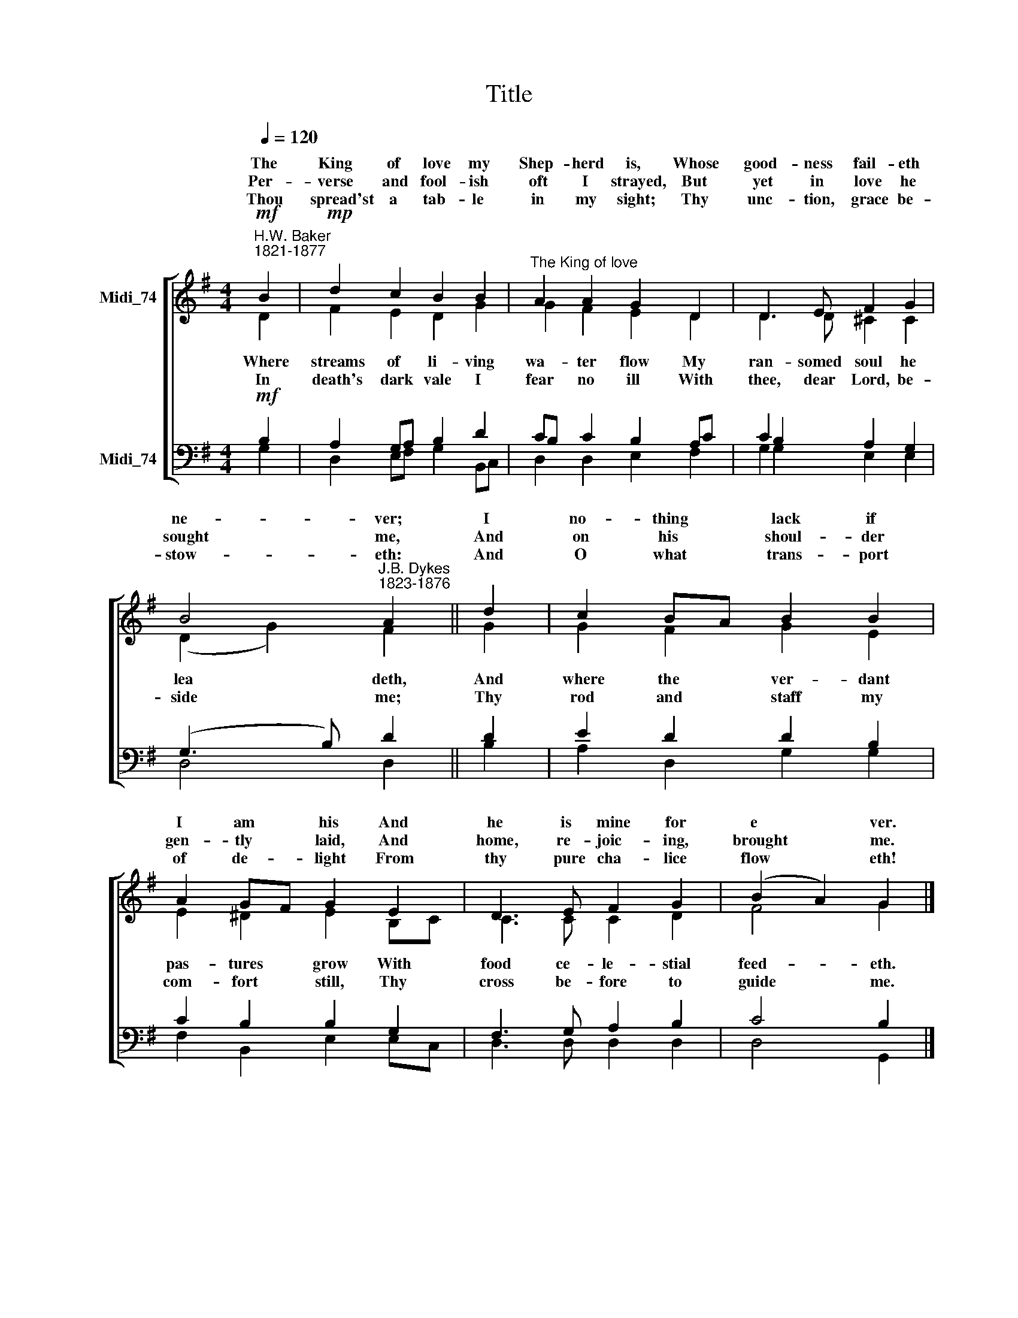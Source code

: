 X:1
T:Title
%%score [ ( 1 2 ) ( 3 4 ) ]
L:1/8
Q:1/4=120
M:4/4
K:G
V:1 treble nm="Midi_74" snm=" "
V:2 treble 
V:3 bass nm="Midi_74"
V:4 bass 
V:1
"^H.W. Baker\n1821-1877"!mf! B2 |!mp! d2 c2 B2 B2 |"^The King of love" A2 A2 G2 D2 | D3 E F2 G2 | %4
w: The|King of love my|Shep- herd is, Whose|good- ness fail- eth|
w: ||||
w: Per-|verse and fool- ish|oft I strayed, But|yet in love he|
w: ||||
w: Thou|spread'st a tab- le|in my sight; Thy|unc- tion, grace be-|
 B4"^J.B. Dykes\n1823-1876" A2 || d2 | c2 BA B2 B2 | A2 GF G2 E2 | D3 E F2 G2 | (B2 A2) G2 |] %10
w: ne- ver;|I|no- thing * lack if|I am * his And|he is mine for|e * ver.|
w: ||||||
w: sought me,|And|on his * shoul- der|gen- tly * laid, And|home, re- joic- ing,|brought * me.|
w: ||||||
w: stow- eth:|And|O what * trans- port|of de- * light From|thy pure cha- lice|flow * eth!|
"^Unison"!mf! B2 | d2 c2 B2 B2 | A2 A2 G2 D2 | D3 E F2 G2 | B4 A2 || %15
w: And|so through all the|length of days Thy|good- ness fail- eth|ne- ver;|
w: |||||
w: |||||
w: |||||
w: |||||
"^cresc.""^This edition produced by Andrew Sims 2008" d2 | c2 (BA) B2 B2 | A2 (GF) G2 E2 | %18
w: Good|shep- herd, * may I|sing thy * praise With-|
w: |||
w: |||
w: |||
w: |||
 D3 E F2 G2 | (B2 A2) G2 |] %20
w: in thy house for|e * ver.|
w: ||
w: ||
w: ||
w: ||
V:2
 D2 | F2 E2 D2 G2 | G2 F2 E2 D2 | D3 D ^C2 C2 | (D2 G2) F2 || G2 | G2 F2 G2 E2 | E2 ^D2 E2 B,C | %8
w: ||||||||
w: Where|streams of li- ving|wa- ter flow My|ran- somed soul he|lea * deth,|And|where the ver- dant|pas- tures grow With *|
w: ||||||||
w: In|death's dark vale I|fear no ill With|thee, dear Lord, be-|side * me;|Thy|rod and staff my|com- fort still, Thy *|
 C3 C C2 D2 | F4 G2 |] x2 | x8 | x8 | x8 | x6 || x2 | x8 | x8 | x8 | x6 |] %20
w: ||||||||||||
w: food ce- le- stial|feed- eth.|||||||||||
w: ||||||||||||
w: cross be- fore to|guide me.|||||||||||
V:3
!mf! B,2 | A,2 G,A, B,2 D2 | CB, C2 B,2 A,C | C2 B,2 A,2 G,2 | (G,3 B,) D2 || D2 | E2 D2 D2 B,2 | %7
 C2 B,2 B,2 G,2 | F,3 G, A,2 B,2 | C4 B,2 |][M:4/4] z2 | z8 | z8 | z8 | z6 ||[M:4/4] z2 | z8 | z8 | %18
 z8 | z6 |] %20
V:4
 G,2 | D,2 E,F, G,2 B,,C, | D,2 D,2 E,2 F,2 | G,2 G,2 E,2 E,2 | D,4 D,2 || B,2 | A,2 D,2 G,2 G,2 | %7
 F,2 B,,2 E,2 E,C, | D,3 D, D,2 D,2 | D,4 G,,2 |][M:4/4] x2 | x8 | x8 | x8 | x6 ||[M:4/4] x2 | x8 | %17
 x8 | x8 | x6 |] %20

